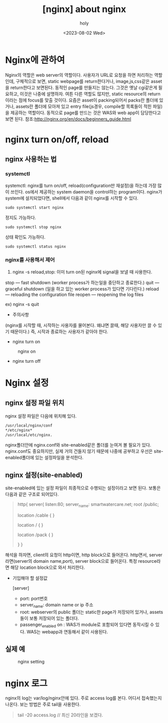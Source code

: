 :PROPERTIES:
:ID:       5F1ACA09-1E78-4777-AC35-521AE7F8C25E
:mtime:    20230802100618
:ctime:    20230802100618
:END:
#+title: [nginx] about nginx
#+AUTHOR: holy
#+EMAIL: hoyoul.park@gmail.com
#+DATE: <2023-08-02 Wed>
#+DESCRIPTION: 예전 자료 정리중
#+HUGO_DRAFT: true
* Nginx에 관하여
#+begin_note
Nginx의 역할은 web server의 역할이다. 사용자가 URL로 요청을 하면
처리하는 역할인데, 구체적으로 보면, static webpage를 return한다거나,
image,js,css같은 asset을 return한다고 보면된다. 동적인 page를 만들지는
않는다. 그것은 옛날 cgi같은게 필요하고, 이것은 나중에 설명하자. 여튼
다른 역할도 많지만, static resource의 return이라는 점에 focus를 맞출
것이다.  요즘은 asset이 packing되어서 packs란 폴더에 있거나, assets란
폴더에 모아져 있고 entry file(js경우, compile할 목록들이 적힌 파일)을
제공하는 역할이다. 동적으로 page를 만드는 것은 WAS와 web app이
담당한다고 보면 된다.
참조:http://nginx.org/en/docs/beginners_guide.html
#+end_note
* nginx turn on/off, reload
** nginx 사용하는 법
*** systemctl
systemctl: nginx를 turn on/off, reload(configuration만 재설정)을
하는데 가장 많이 쓰인다. os에서 제공하는 system daemon을 control하는
program이다. nginx가 system에 설치되었다면, shell에서 다음과 같이
nginx를 시작할 수 있다.

#+BEGIN_SRC shell
sudo systemctl start nginx
#+END_SRC

정지도 가능하다.
#+BEGIN_SRC shell
sudo systemctl stop nginx
#+END_SRC

상태 확인도 가능하다.
#+BEGIN_SRC shell
sudo systemctl status nginx
#+END_SRC
*** nginx를 사용해서 제어
2) nginx -s reload,stop: 이미 turn on된 nginx에 signal을 보낼 때 사용한다.
stop — fast shutdown (worker process가 하는일을 중단하고 종료한다.)
quit — graceful shutdown (일을 하고 있는 worker process가 있다면
기다린다.)  reload — reloading the configuration file reopen —
reopening the log files

ex) nginx -s quit
- 주의사항
(nginx를 시작할 때, 시작하는 사용자를 물어본다. 왜냐면 끌때, 해당
사용자만 끌 수 있기 때문이다.) 즉, 시작과 종료하는 사용자가 같아야
한다.

- nginx turn on
#+CAPTION: nginx on
#+NAME: 
#+attr_html: :width 800px
#+attr_latex: :width 100px
[[../static/img/nginx/nginx_on.png]]

- nginx turn off
  #+CAPTION: nginx off
#+NAME: 
#+attr_html: :width 800px
#+attr_latex: :width 100px
[[../static/img/nginx/nginx_off.png]]

* Nginx 설정 
** nginx 설정 파일 위치
nginx 설정 파일은 다음에 위치해 있다.

#+BEGIN_SRC emacs-lisp
   /usr/local/nginx/conf
   ,*/etc/nginx*
   /usr/local/etc/nginx.
#+END_SRC


#+begin_note 
nginx폴더안에 nginx.conf와 site-enabled같은 폴더를 눈여겨 볼 필요가
있다. nginx.conf도 중요하지만, 실제 거의 건들지 않기 때문에 나중에
공부하고 우선은 site-enabled폴더에 있는 설정파일을 분석한다.
#+end_note
** nginx 설정(site-enabled)
#+begin_note
site-enabled에 있는 설정 파일이 최종적으로 수행되는 설정이라고 보면
된다. 보통은 다음과 같은 구조로 되어있다.
#+end_note
 #+begin_quote
 http{
          server{
                         listen:80;
                         server_name: smartwatercare.net;
                         root /public;

                         location  /cable {
                         }
                         
                         location / {
                         }
                         
                         location /pack {
                         }
                         
                    }
 }
 #+end_quote
#+begin_note
해석을 하자면, client의 요청이 http이면, http block으로
들어온다. http면서, server라면(server의 domain name,port), server
block으로 들어온다. 특정 resource라면 해당 location block으로 와서
처리한다.
#+end_note
- 기입해야 할 설정값
 #+begin_tip
 [server]
 - port: port번호
 - server_name: domain name or ip 주소
 - root: webserver의 public 폴더는 static한 page가 저장되어 있거나, assets들이 보통 저장되어 있는 폴더다.
 - passenger_enabled on : WAS가 module로 포함되어 있다면 동작시킬 수 있다. WAS는 webapp과 연동해서 같이 사용된다.
 #+end_tip
** 실제 예
#+CAPTION: nginx setting
#+NAME: 
#+attr_html: :width 600px
#+attr_latex: :width 100px
[[../static/img/nginx/nginx_set.png]]

* nginx 로그
 #+begin_tip
 nginx의 log는 var/log/nginx안에 있다. 주로 access log를 본다. 어디서
 접속했는지 나온다.  보는 방법은 주로 tail을 사용한다.
 #+end_tip
 #+begin_quote
 tail -20 access.log // 최신 20라인을 보겠다.
 #+end_quote
